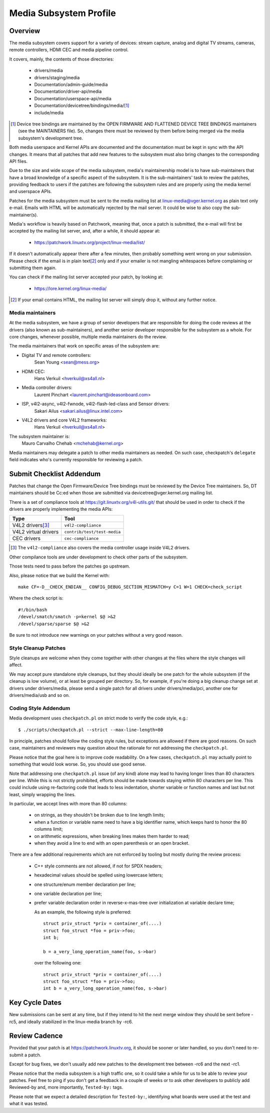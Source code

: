 Media Subsystem Profile
=======================

Overview
--------

The media subsystem covers support for a variety of devices: stream
capture, analog and digital TV streams, cameras, remote controllers, HDMI CEC
and media pipeline control.

It covers, mainly, the contents of those directories:

  - drivers/media
  - drivers/staging/media
  - Documentation/admin-guide/media
  - Documentation/driver-api/media
  - Documentation/userspace-api/media
  - Documentation/devicetree/bindings/media/\ [1]_
  - include/media

.. [1] Device tree bindings are maintained by the
       OPEN FIRMWARE AND FLATTENED DEVICE TREE BINDINGS maintainers
       (see the MAINTAINERS file). So, changes there must be reviewed
       by them before being merged via the media subsystem's development
       tree.

Both media userspace and Kernel APIs are documented and the documentation
must be kept in sync with the API changes. It means that all patches that
add new features to the subsystem must also bring changes to the
corresponding API files.

Due to the size and wide scope of the media subsystem, media's
maintainership model is to have sub-maintainers that have a broad
knowledge of a specific aspect of the subsystem. It is the sub-maintainers'
task to review the patches, providing feedback to users if the patches are
following the subsystem rules and are properly using the media kernel and
userspace APIs.

Patches for the media subsystem must be sent to the media mailing list
at linux-media@vger.kernel.org as plain text only e-mail. Emails with
HTML will be automatically rejected by the mail server. It could be wise
to also copy the sub-maintainer(s).

Media's workflow is heavily based on Patchwork, meaning that, once a patch
is submitted, the e-mail will first be accepted by the mailing list
server, and, after a while, it should appear at:

   - https://patchwork.linuxtv.org/project/linux-media/list/

If it doesn't automatically appear there after a few minutes, then
probably something went wrong on your submission. Please check if the
email is in plain text\ [2]_ only and if your emailer is not mangling
whitespaces before complaining or submitting them again.

You can check if the mailing list server accepted your patch, by looking at:

   - https://lore.kernel.org/linux-media/

.. [2] If your email contains HTML, the mailing list server will simply
       drop it, without any further notice.


Media maintainers
+++++++++++++++++

At the media subsystem, we have a group of senior developers that
are responsible for doing the code reviews at the drivers (also known as
sub-maintainers), and another senior developer responsible for the
subsystem as a whole. For core changes, whenever possible, multiple
media maintainers do the review.

The media maintainers that work on specific areas of the subsystem are:

- Digital TV and remote controllers:
    Sean Young <sean@mess.org>

- HDMI CEC:
    Hans Verkuil <hverkuil@xs4all.nl>

- Media controller drivers:
    Laurent Pinchart <laurent.pinchart@ideasonboard.com>

- ISP, v4l2-async, v4l2-fwnode, v4l2-flash-led-class and Sensor drivers:
    Sakari Ailus <sakari.ailus@linux.intel.com>

- V4L2 drivers and core V4L2 frameworks:
    Hans Verkuil <hverkuil@xs4all.nl>

The subsystem maintainer is:
  Mauro Carvalho Chehab <mchehab@kernel.org>

Media maintainers may delegate a patch to other media maintainers as needed.
On such case, checkpatch's ``delegate`` field indicates who's currently
responsible for reviewing a patch.

Submit Checklist Addendum
-------------------------

Patches that change the Open Firmware/Device Tree bindings must be
reviewed by the Device Tree maintainers. So, DT maintainers should be
Cc:ed when those are submitted via devicetree@vger.kernel.org mailing
list.

There is a set of compliance tools at https://git.linuxtv.org/v4l-utils.git/
that should be used in order to check if the drivers are properly
implementing the media APIs:

====================	=======================================================
Type			Tool
====================	=======================================================
V4L2 drivers\ [3]_	``v4l2-compliance``
V4L2 virtual drivers	``contrib/test/test-media``
CEC drivers		``cec-compliance``
====================	=======================================================

.. [3] The ``v4l2-compliance`` also covers the media controller usage inside
       V4L2 drivers.

Other compilance tools are under development to check other parts of the
subsystem.

Those tests need to pass before the patches go upstream.

Also, please notice that we build the Kernel with::

	make CF=-D__CHECK_ENDIAN__ CONFIG_DEBUG_SECTION_MISMATCH=y C=1 W=1 CHECK=check_script

Where the check script is::

	#!/bin/bash
	/devel/smatch/smatch -p=kernel $@ >&2
	/devel/sparse/sparse $@ >&2

Be sure to not introduce new warnings on your patches without a
very good reason.

Style Cleanup Patches
+++++++++++++++++++++

Style cleanups are welcome when they come together with other changes
at the files where the style changes will affect.

We may accept pure standalone style cleanups, but they should ideally
be one patch for the whole subsystem (if the cleanup is low volume),
or at least be grouped per directory. So, for example, if you're doing a
big cleanup change set at drivers under drivers/media, please send a single
patch for all drivers under drivers/media/pci, another one for
drivers/media/usb and so on.

Coding Style Addendum
+++++++++++++++++++++

Media development uses ``checkpatch.pl`` on strict mode to verify the code
style, e.g.::

	$ ./scripts/checkpatch.pl --strict --max-line-length=80

In principle, patches should follow the coding style rules, but exceptions
are allowed if there are good reasons. On such case, maintainers and reviewers
may question about the rationale for not addressing the ``checkpatch.pl``.

Please notice that the goal here is to improve code readability. On
a few cases, ``checkpatch.pl`` may actually point to something that would
look worse. So, you should use good sense.

Note that addressing one ``checkpatch.pl`` issue (of any kind) alone may lead
to having longer lines than 80 characters per line. While this is not
strictly prohibited, efforts should be made towards staying within 80
characters per line. This could include using re-factoring code that leads
to less indentation, shorter variable or function names and last but not
least, simply wrapping the lines.

In particular, we accept lines with more than 80 columns:

    - on strings, as they shouldn't be broken due to line length limits;
    - when a function or variable name need to have a big identifier name,
      which keeps hard to honor the 80 columns limit;
    - on arithmetic expressions, when breaking lines makes them harder to
      read;
    - when they avoid a line to end with an open parenthesis or an open
      bracket.

There are a few additional requirements which are not enforced by tooling
but mostly during the review process:

    - C++ style comments are not allowed, if not for SPDX headers;
    - hexadecimal values should be spelled using lowercase letters;
    - one structure/enum member declaration per line;
    - one variable declaration per line;
    - prefer variable declaration order in reverse-x-mas-tree over
      initialization at variable declare time;

      As an example, the following style is preferred::

         struct priv_struct *priv = container_of(....)
         struct foo_struct *foo = priv->foo;
         int b;

         b = a_very_long_operation_name(foo, s->bar)

      over the following one::

         struct priv_struct *priv = container_of(....)
         struct foo_struct *foo = priv->foo;
         int b = a_very_long_operation_name(foo, s->bar)

Key Cycle Dates
---------------

New submissions can be sent at any time, but if they intend to hit the
next merge window they should be sent before -rc5, and ideally stabilized
in the linux-media branch by -rc6.

Review Cadence
--------------

Provided that your patch is at https://patchwork.linuxtv.org, it should
be sooner or later handled, so you don't need to re-submit a patch.

Except for bug fixes, we don't usually add new patches to the development
tree between -rc6 and the next -rc1.

Please notice that the media subsystem is a high traffic one, so it
could take a while for us to be able to review your patches. Feel free
to ping if you don't get a feedback in a couple of weeks or to ask
other developers to publicly add Reviewed-by and, more importantly,
``Tested-by:`` tags.

Please note that we expect a detailed description for ``Tested-by:``,
identifying what boards were used at the test and what it was tested.
